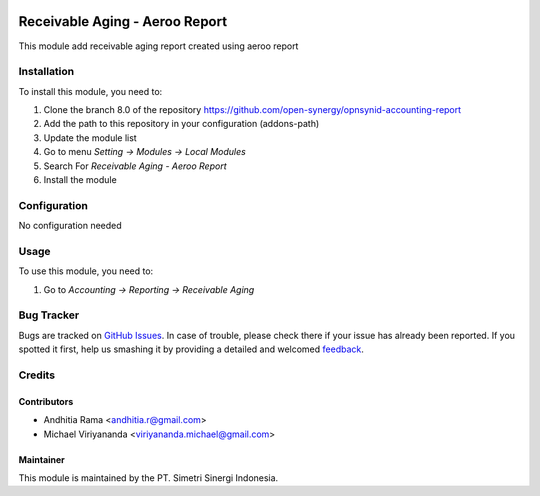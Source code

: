 .. image:: https://img.shields.io/badge/licence-AGPL--3-blue.svg
   :target: http://www.gnu.org/licenses/agpl-3.0-standalone.html
   :alt: License: AGPL-3

===============================
Receivable Aging - Aeroo Report
===============================

This module add receivable aging report created using aeroo report

Installation
============

To install this module, you need to:

1.  Clone the branch 8.0 of the repository https://github.com/open-synergy/opnsynid-accounting-report
2.  Add the path to this repository in your configuration (addons-path)
3.  Update the module list
4.  Go to menu *Setting -> Modules -> Local Modules*
5.  Search For *Receivable Aging - Aeroo Report*
6.  Install the module

Configuration
=============

No configuration needed

Usage
=====

To use this module, you need to:

1. Go to *Accounting -> Reporting -> Receivable Aging*


Bug Tracker
===========

Bugs are tracked on `GitHub Issues
<https://github.com/open-synergy/opnsynid-accounting-report/issues>`_. In case of trouble, please
check there if your issue has already been reported. If you spotted it first,
help us smashing it by providing a detailed and welcomed `feedback
<https://github.com/open-synergy/
opnsynid-accounting-report/issues/new?body=module:%20
opnsynid_receivable_aging_report%0Aversion:%20
8.0%0A%0A**Steps%20to%20reproduce**%0A-%20...%0A%0A**Current%20behavior**%0A%0A**Expected%20behavior**>`_.

Credits
=======

Contributors
------------

* Andhitia Rama <andhitia.r@gmail.com>
* Michael Viriyananda <viriyananda.michael@gmail.com>

Maintainer
----------

.. image:: https://simetri-sinergi.id/logo.png
   :alt: PT. Simetri Sinergi Indonesia
   :target: https://simetri-sinergi.id.com

This module is maintained by the PT. Simetri Sinergi Indonesia.
